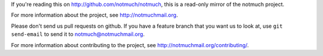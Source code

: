 If you're reading this on http://github.com/notmuch/notmuch, this is a
read-only mirror of the notmuch project.

For more information about the project, see http://notmuchmail.org.

Please don't send us pull requests on github. If you have a feature
branch that you want us to look at, use ``git send-email`` to send it
to notmuch@notmuchmail.org.

For more information about contributing to the project, see
http://notmuchmail.org/contributing/.

